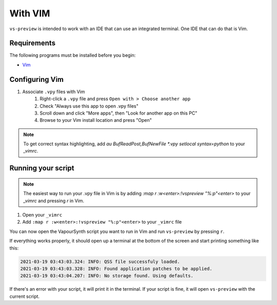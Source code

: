 With VIM
--------

``vs-preview`` is intended to work with an IDE that can use an integrated terminal.
One IDE that can do that is Vim.

Requirements
^^^^^^^^^^^^

The following programs must be installed before you begin:

* `Vim <https://www.vim.org/download.php>`_

Configuring Vim
^^^^^^^^^^^^^^^

1. Associate ``.vpy`` files with Vim
    1. Right-click a ``.vpy`` file and press ``Open with > Choose another app``
    2. Check "Always use this app to open .vpy files"
    3. Scroll down and click "More apps", then "Look for another app on this PC"
    4. Browse to your Vim install location and press "Open"

.. note::

   To get correct syntax highlighting, add `au BufReadPost,BufNewFile *.vpy setlocal syntax=python` to your `_vimrc`.

Running your script
^^^^^^^^^^^^^^^^^^^

.. note::

    The easiest way to run your .vpy file in Vim is by adding `:map r :w<enter>:!vspreview "%:p"<enter>` to your `_vimrc` and pressing `r` in Vim.

1. Open your ``_vimrc``
2. Add ``:map r :w<enter>:!vspreview "%:p"<enter>`` to your ``_vimrc`` file

You can now open the VapourSynth script you want to run in Vim
and run ``vs-preview`` by pressing ``r``.

If everything works properly,
it should open up a terminal at the bottom of the screen
and start printing something like this:

.. code-block:: powershell

    2021-03-19 03:43:03.324: INFO: QSS file successfuly loaded.
    2021-03-19 03:43:03.328: INFO: Found application patches to be applied.
    2021-03-19 03:43:04.207: INFO: No storage found. Using defaults.

If there's an error with your script,
it will print it in the terminal.
If your script is fine,
it will open ``vs-preview`` with the current script.
